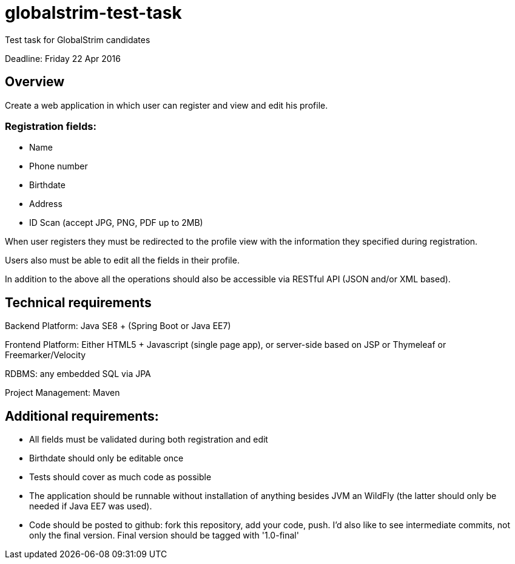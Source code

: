 # globalstrim-test-task
Test task for GlobalStrim candidates

Deadline: Friday 22 Apr 2016

## Overview

Create a web application in which user can register and view and edit his profile.

### Registration fields:

* Name
* Phone number
* Birthdate
* Address
* ID Scan (accept JPG, PNG, PDF up to 2MB)

When user registers they must be redirected to the profile view with the information they specified during registration.

Users also must be able to edit all the fields in their profile.

In addition to the above all the operations should also be accessible via RESTful API (JSON and/or XML based).

## Technical requirements

Backend Platform: Java SE8 + (Spring Boot or Java EE7)

Frontend Platform: Either HTML5 + Javascript (single page app), or server-side based on JSP or Thymeleaf or Freemarker/Velocity

RDBMS: any embedded SQL via JPA

Project Management: Maven

## Additional requirements:

* All fields must be validated during both registration and edit
* Birthdate should only be editable once
* Tests should cover as much code as possible
* The application should be runnable without installation of anything besides JVM an WildFly (the latter should only be needed if Java EE7 was used).
* Code should be posted to github: fork this repository, add your code, push. I'd also like to see intermediate commits, not only the final version. Final version should be tagged with '1.0-final'
